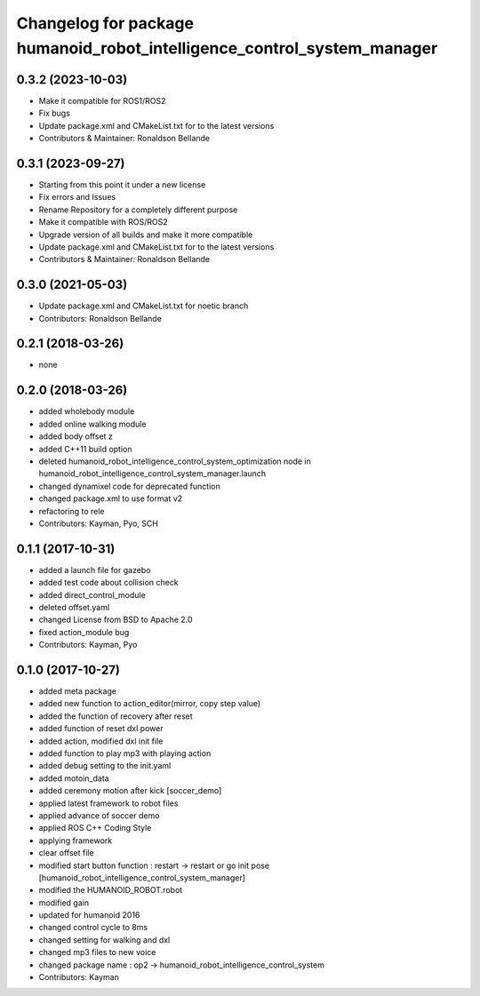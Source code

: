 ^^^^^^^^^^^^^^^^^^^^^^^^^^^^^^^^^
Changelog for package humanoid_robot_intelligence_control_system_manager
^^^^^^^^^^^^^^^^^^^^^^^^^^^^^^^^^

0.3.2 (2023-10-03)
------------------
* Make it compatible for ROS1/ROS2
* Fix bugs
* Update package.xml and CMakeList.txt for to the latest versions
* Contributors & Maintainer: Ronaldson Bellande

0.3.1 (2023-09-27)
------------------
* Starting from this point it under a new license
* Fix errors and Issues
* Rename Repository for a completely different purpose
* Make it compatible with ROS/ROS2
* Upgrade version of all builds and make it more compatible
* Update package.xml and CMakeList.txt for to the latest versions
* Contributors & Maintainer: Ronaldson Bellande

0.3.0 (2021-05-03)
------------------
* Update package.xml and CMakeList.txt for noetic branch
* Contributors: Ronaldson Bellande

0.2.1 (2018-03-26)
------------------
* none

0.2.0 (2018-03-26)
------------------
* added wholebody module 
* added online walking module
* added body offset z
* added C++11 build option
* deleted humanoid_robot_intelligence_control_system_optimization node in humanoid_robot_intelligence_control_system_manager.launch
* changed dynamixel code for deprecated function
* changed package.xml to use format v2
* refactoring to rele
* Contributors: Kayman, Pyo, SCH

0.1.1 (2017-10-31)
------------------
* added a launch file for gazebo
* added test code about collision check
* added direct_control_module
* deleted offset.yaml
* changed License from BSD to Apache 2.0
* fixed action_module bug
* Contributors: Kayman, Pyo

0.1.0 (2017-10-27)
------------------
* added meta package
* added new function to action_editor(mirror, copy step value)
* added the function of recovery after reset
* added function of reset dxl power
* added action, modified dxl init file
* added function to play mp3 with playing action
* added debug setting to the init.yaml
* added motoin_data
* added ceremony motion after kick [soccer_demo]
* applied latest framework to robot files
* applied advance of soccer demo
* applied ROS C++ Coding Style
* applying framework
* clear offset file
* modified start button function : restart -> restart or go init pose [humanoid_robot_intelligence_control_system_manager]
* modified the HUMANOID_ROBOT.robot
* modified gain
* updated for humanoid 2016
* changed control cycle to 8ms
* changed setting for walking and dxl
* changed mp3 files to new voice
* changed package name : op2 -> humanoid_robot_intelligence_control_system
* Contributors: Kayman
